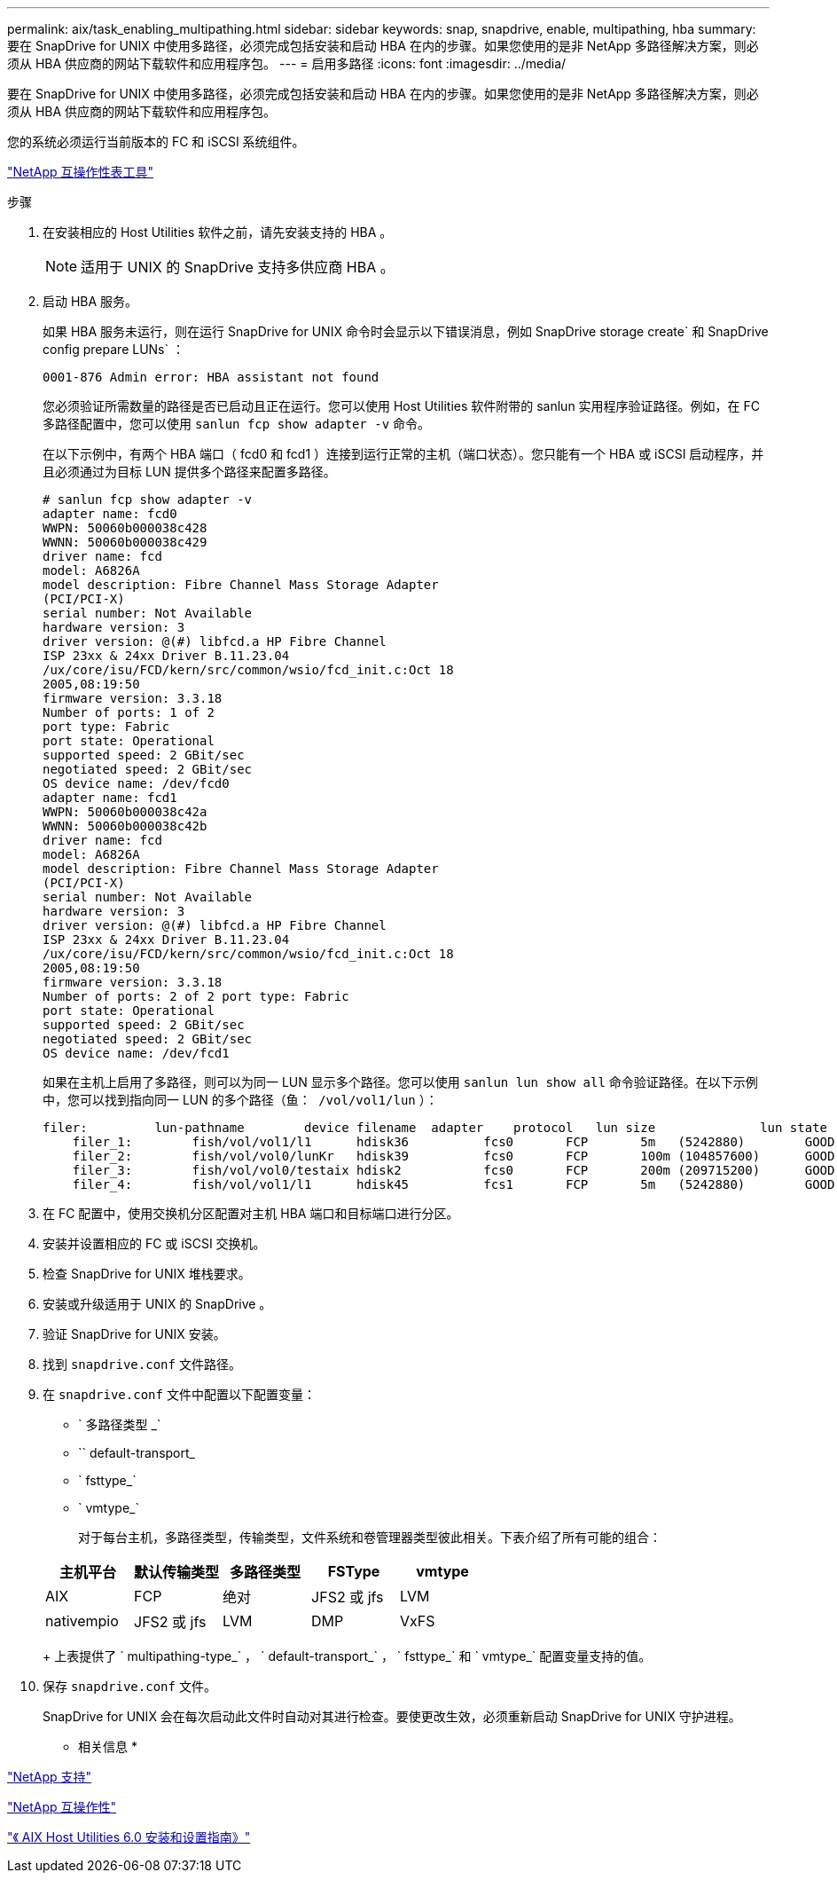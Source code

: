 ---
permalink: aix/task_enabling_multipathing.html 
sidebar: sidebar 
keywords: snap, snapdrive, enable, multipathing, hba 
summary: 要在 SnapDrive for UNIX 中使用多路径，必须完成包括安装和启动 HBA 在内的步骤。如果您使用的是非 NetApp 多路径解决方案，则必须从 HBA 供应商的网站下载软件和应用程序包。 
---
= 启用多路径
:icons: font
:imagesdir: ../media/


[role="lead"]
要在 SnapDrive for UNIX 中使用多路径，必须完成包括安装和启动 HBA 在内的步骤。如果您使用的是非 NetApp 多路径解决方案，则必须从 HBA 供应商的网站下载软件和应用程序包。

您的系统必须运行当前版本的 FC 和 iSCSI 系统组件。

http://mysupport.netapp.com/matrix["NetApp 互操作性表工具"]

.步骤
. 在安装相应的 Host Utilities 软件之前，请先安装支持的 HBA 。
+

NOTE: 适用于 UNIX 的 SnapDrive 支持多供应商 HBA 。

. 启动 HBA 服务。
+
如果 HBA 服务未运行，则在运行 SnapDrive for UNIX 命令时会显示以下错误消息，例如 SnapDrive storage create` 和 SnapDrive config prepare LUNs` ：

+
[listing]
----
0001-876 Admin error: HBA assistant not found
----
+
您必须验证所需数量的路径是否已启动且正在运行。您可以使用 Host Utilities 软件附带的 sanlun 实用程序验证路径。例如，在 FC 多路径配置中，您可以使用 `sanlun fcp show adapter -v` 命令。

+
在以下示例中，有两个 HBA 端口（ fcd0 和 fcd1 ）连接到运行正常的主机（端口状态）。您只能有一个 HBA 或 iSCSI 启动程序，并且必须通过为目标 LUN 提供多个路径来配置多路径。

+
[listing]
----
# sanlun fcp show adapter -v
adapter name: fcd0
WWPN: 50060b000038c428
WWNN: 50060b000038c429
driver name: fcd
model: A6826A
model description: Fibre Channel Mass Storage Adapter
(PCI/PCI-X)
serial number: Not Available
hardware version: 3
driver version: @(#) libfcd.a HP Fibre Channel
ISP 23xx & 24xx Driver B.11.23.04
/ux/core/isu/FCD/kern/src/common/wsio/fcd_init.c:Oct 18
2005,08:19:50
firmware version: 3.3.18
Number of ports: 1 of 2
port type: Fabric
port state: Operational
supported speed: 2 GBit/sec
negotiated speed: 2 GBit/sec
OS device name: /dev/fcd0
adapter name: fcd1
WWPN: 50060b000038c42a
WWNN: 50060b000038c42b
driver name: fcd
model: A6826A
model description: Fibre Channel Mass Storage Adapter
(PCI/PCI-X)
serial number: Not Available
hardware version: 3
driver version: @(#) libfcd.a HP Fibre Channel
ISP 23xx & 24xx Driver B.11.23.04
/ux/core/isu/FCD/kern/src/common/wsio/fcd_init.c:Oct 18
2005,08:19:50
firmware version: 3.3.18
Number of ports: 2 of 2 port type: Fabric
port state: Operational
supported speed: 2 GBit/sec
negotiated speed: 2 GBit/sec
OS device name: /dev/fcd1
----
+
如果在主机上启用了多路径，则可以为同一 LUN 显示多个路径。您可以使用 `sanlun lun show all` 命令验证路径。在以下示例中，您可以找到指向同一 LUN 的多个路径（`鱼： /vol/vol1/lun` ）：

+
[listing]
----
filer:         lun-pathname        device filename  adapter    protocol   lun size              lun state
    filer_1:        fish/vol/vol1/l1      hdisk36          fcs0       FCP       5m   (5242880)        GOOD
    filer_2:        fish/vol/vol0/lunKr   hdisk39          fcs0       FCP       100m (104857600)      GOOD
    filer_3:        fish/vol/vol0/testaix hdisk2           fcs0       FCP       200m (209715200)      GOOD
    filer_4:        fish/vol/vol1/l1      hdisk45          fcs1       FCP       5m   (5242880)        GOOD
----
. 在 FC 配置中，使用交换机分区配置对主机 HBA 端口和目标端口进行分区。
. 安装并设置相应的 FC 或 iSCSI 交换机。
. 检查 SnapDrive for UNIX 堆栈要求。
. 安装或升级适用于 UNIX 的 SnapDrive 。
. 验证 SnapDrive for UNIX 安装。
. 找到 `snapdrive.conf` 文件路径。
. 在 `snapdrive.conf` 文件中配置以下配置变量：
+
** ` 多路径类型 _`
** `` default-transport_
** ` fsttype_`
** ` vmtype_`
+
对于每台主机，多路径类型，传输类型，文件系统和卷管理器类型彼此相关。下表介绍了所有可能的组合：



+
|===
| 主机平台 | 默认传输类型 | 多路径类型 | FSType | vmtype 


 a| 
AIX
 a| 
FCP
 a| 
绝对
 a| 
JFS2 或 jfs
 a| 
LVM



 a| 
nativempio
 a| 
JFS2 或 jfs
 a| 
LVM



 a| 
DMP
 a| 
VxFS
 a| 
VxVM

|===
+
上表提供了 ` multipathing-type_` ， ` default-transport_` ， ` fsttype_` 和 ` vmtype_` 配置变量支持的值。

. 保存 `snapdrive.conf` 文件。
+
SnapDrive for UNIX 会在每次启动此文件时自动对其进行检查。要使更改生效，必须重新启动 SnapDrive for UNIX 守护进程。



* 相关信息 *

http://mysupport.netapp.com["NetApp 支持"]

https://mysupport.netapp.com/NOW/products/interoperability["NetApp 互操作性"]

https://library.netapp.com/ecm/ecm_download_file/ECMP1119223["《 AIX Host Utilities 6.0 安装和设置指南》"]
